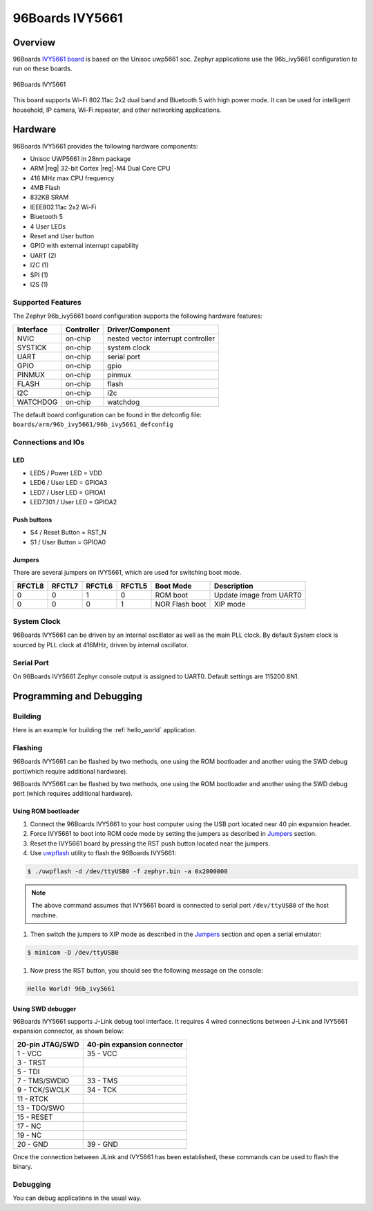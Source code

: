.. _96b_ivy5661:

96Boards IVY5661
################

Overview
********

96Boards `IVY5661 board`_ is based on the Unisoc uwp5661 soc. Zephyr
applications use the 96b_ivy5661 configuration to run on these boards.

.. figure:: img/96b_ivy5661.png
     :width: 480px
     :align: center
     :height: 300px
     :alt: 96Boards IVY5661

     96Boards IVY5661

This board supports Wi-Fi 802.11ac 2x2 dual band and Bluetooth 5 with
high power mode. It can be used for intelligent household, IP camera,
Wi-Fi repeater, and other networking applications.

Hardware
********

96Boards IVY5661 provides the following hardware components:

- Unisoc UWP5661 in 28nm package
- ARM |reg| 32-bit Cortex |reg|-M4 Dual Core CPU
- 416 MHz max CPU frequency
- 4MB Flash
- 832KB SRAM
- IEEE802.11ac 2x2 Wi-Fi
- Bluetooth 5
- 4 User LEDs
- Reset and User button
- GPIO with external interrupt capability
- UART (2)
- I2C (1)
- SPI (1)
- I2S (1)

Supported Features
==================

The Zephyr 96b_ivy5661 board configuration supports the following hardware
features:

+-----------+------------+-------------------------------------+
| Interface | Controller | Driver/Component                    |
+===========+============+=====================================+
| NVIC      | on-chip    | nested vector interrupt controller  |
+-----------+------------+-------------------------------------+
| SYSTICK   | on-chip    | system clock                        |
+-----------+------------+-------------------------------------+
| UART      | on-chip    | serial port                         |
+-----------+------------+-------------------------------------+
| GPIO      | on-chip    | gpio                                |
+-----------+------------+-------------------------------------+
| PINMUX    | on-chip    | pinmux                              |
+-----------+------------+-------------------------------------+
| FLASH     | on-chip    | flash                               |
+-----------+------------+-------------------------------------+
| I2C       | on-chip    | i2c                                 |
+-----------+------------+-------------------------------------+
| WATCHDOG  | on-chip    | watchdog                            |
+-----------+------------+-------------------------------------+

The default board configuration can be found in the defconfig file:
``boards/arm/96b_ivy5661/96b_ivy5661_defconfig``

Connections and IOs
===================

LED
---

- LED5 / Power LED = VDD
- LED6 / User LED  = GPIOA3
- LED7 / User LED  = GPIOA1
- LED7301 / User LED  = GPIOA2

Push buttons
------------

- S4 / Reset Button = RST_N
- S1 / User Button  = GPIOA0

.. _Jumpers:

Jumpers
-------

There are several jumpers on IVY5661, which are used for switching boot mode.

+--------+--------+--------+--------+----------------+-------------------------+
| RFCTL8 | RFCTL7 | RFCTL6 | RFCTL5 |    Boot Mode   |        Description      |
+========+========+========+========+================+=========================+
|   0    |   0    |   1    |   0    | ROM boot       | Update image from UART0 |
+--------+--------+--------+--------+----------------+-------------------------+
|   0    |   0    |   0    |   1    | NOR Flash boot | XIP mode                |
+--------+--------+--------+--------+----------------+-------------------------+

System Clock
============

96Boards IVY5661 can be driven by an internal oscillator as well as the main
PLL clock. By default System clock is sourced by PLL clock at 416MHz, driven
by internal oscillator.

Serial Port
===========

On 96Boards IVY5661 Zephyr console output is assigned to UART0.
Default settings are 115200 8N1.

Programming and Debugging
*************************

Building
========

Here is an example for building the :ref:`hello_world` application.

.. zephyr-app-commands::
   :zephyr-app: samples/hello_world
   :board: 96b_ivy5661
   :goals: build

Flashing
========

96Boards IVY5661 can be flashed by two methods, one using the ROM
bootloader and another using the SWD debug port(which require
additional hardware).

96Boards IVY5661 can be flashed by two methods, one using the ROM
bootloader and another using the SWD debug port (which requires additional
hardware).

Using ROM bootloader
--------------------

1. Connect the 96Boards IVY5661 to your host computer using the
   USB port located near 40 pin expansion header.

#. Force IVY5661 to boot into ROM code mode by setting the jumpers
   as described in Jumpers_ section.

#. Reset the IVY5661 board by pressing the RST push button located
   near the jumpers.

#. Use `uwpflash`_ utility to flash the 96Boards IVY5661:

.. code-block:: console

    $ ./uwpflash -d /dev/ttyUSB0 -f zephyr.bin -a 0x2000000

.. note::
   The above command assumes that IVY5661 board is connected to
   serial port ``/dev/ttyUSB0`` of the host machine.

#. Then switch the jumpers to XIP mode as described in the Jumpers_
   section and open a serial emulator:

.. code-block:: console

   $ minicom -D /dev/ttyUSB0

#. Now press the RST button, you should see the following message on
   the console:

.. code-block:: console

   Hello World! 96b_ivy5661

Using SWD debugger
------------------

96Boards IVY5661 supports J-Link debug tool interface. It requires
4 wired connections between J-Link and IVY5661 expansion connector,
as shown below:

+-----------------+----------------------------+
| 20-pin JTAG/SWD | 40-pin expansion connector |
+=================+============================+
| 1  - VCC        |   35 - VCC                 |
+-----------------+----------------------------+
| 3  - TRST       |                            |
+-----------------+----------------------------+
| 5  - TDI        |                            |
+-----------------+----------------------------+
| 7  - TMS/SWDIO  |   33 - TMS                 |
+-----------------+----------------------------+
| 9  - TCK/SWCLK  |   34 - TCK                 |
+-----------------+----------------------------+
| 11 - RTCK       |                            |
+-----------------+----------------------------+
| 13 - TDO/SWO    |                            |
+-----------------+----------------------------+
| 15 - RESET      |                            |
+-----------------+----------------------------+
| 17 - NC         |                            |
+-----------------+----------------------------+
| 19 - NC         |                            |
+-----------------+----------------------------+
| 20 - GND        |   39 - GND                 |
+-----------------+----------------------------+

Once the connection between JLink and IVY5661 has been established,
these commands can be used to flash the binary.

.. zephyr-app-commands::
   :zephyr-app: samples/hello_world
   :board: 96b_ivy5661
   :maybe-skip-config:
   :goals: flash

Debugging
=========

You can debug applications in the usual way.

.. zephyr-app-commands::
   :zephyr-app: samples/hello_world
   :board: 96b_ivy5661
   :maybe-skip-config:
   :goals: debug

.. _IVY5661 board:
   https://www.96boards.org/documentation/iot/ivy5661/

.. _uwpflash:
   https://github.com/unisoc/uwpflash/releases/download/0.0.1/uwpflash
